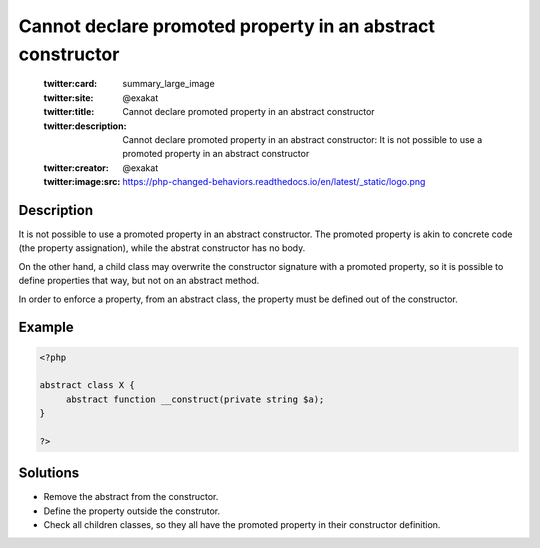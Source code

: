 .. _cannot-declare-promoted-property-in-an-abstract-constructor:

Cannot declare promoted property in an abstract constructor
-----------------------------------------------------------
 
	.. meta::
		:description:
			Cannot declare promoted property in an abstract constructor: It is not possible to use a promoted property in an abstract constructor.

	    :og:image: https://php-changed-behaviors.readthedocs.io/en/latest/_static/logo.png
		:og:type: article
		:og:title: Cannot declare promoted property in an abstract constructor
		:og:description: It is not possible to use a promoted property in an abstract constructor
		:og:url: https://php-errors.readthedocs.io/en/latest/messages/cannot-declare-promoted-property-in-an-abstract-constructor.html
	    :og:locale: en

	:twitter:card: summary_large_image
	:twitter:site: @exakat
	:twitter:title: Cannot declare promoted property in an abstract constructor
	:twitter:description: Cannot declare promoted property in an abstract constructor: It is not possible to use a promoted property in an abstract constructor
	:twitter:creator: @exakat
	:twitter:image:src: https://php-changed-behaviors.readthedocs.io/en/latest/_static/logo.png
Description
___________
 
It is not possible to use a promoted property in an abstract constructor. The promoted property is akin to concrete code (the property assignation), while the abstrat constructor has no body. 

On the other hand, a child class may overwrite the constructor signature with a promoted property, so it is possible to define properties that way, but not on an abstract method.

In order to enforce a property, from an abstract class, the property must be defined out of the constructor.


Example
_______

.. code-block:: php

   <?php
   
   abstract class X {
   	abstract function __construct(private string $a);
   }
   
   ?>

Solutions
_________

+ Remove the abstract from the constructor.
+ Define the property outside the construtor.
+ Check all children classes, so they all have the promoted property in their constructor definition.
